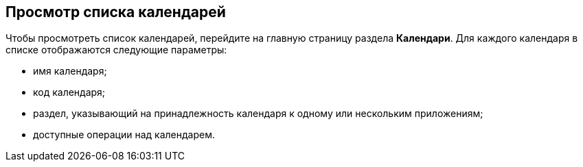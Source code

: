 == Просмотр списка календарей

Чтобы просмотреть список календарей, перейдите на главную страницу раздела *Календари*. Для каждого календаря в списке отображаются следующие параметры:

* имя календаря;

* код календаря;

* раздел, указывающий на принадлежность календаря к одному или нескольким приложениям;

* доступные операции над календарем.


